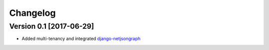 Changelog
=========

Version 0.1 [2017-06-29]
------------------------

- Added multi-tenancy and integrated `django-netjsongraph <https://github.com/netjson/django-netjsongraph>`_
